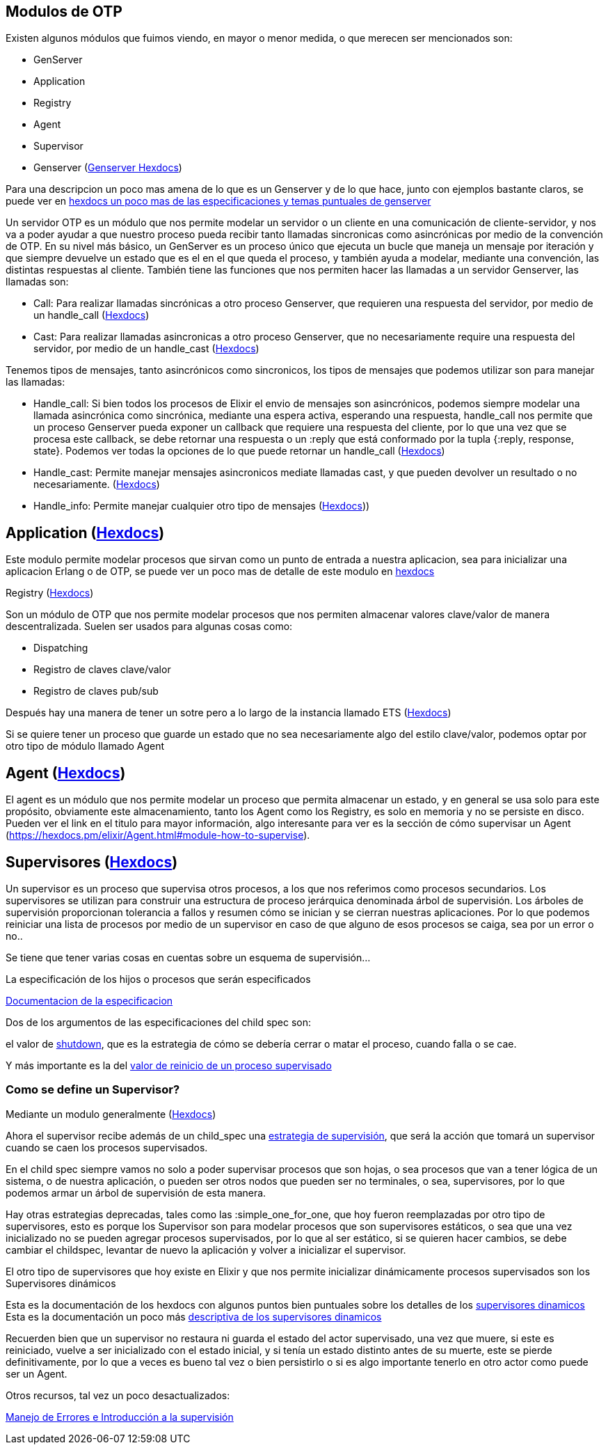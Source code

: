 == Modulos de OTP

Existen algunos módulos que fuimos viendo, en mayor o menor medida, o que merecen ser mencionados son:

* GenServer
* Application
* Registry
* Agent
* Supervisor
* Genserver (https://hexdocs.pm/elixir/GenServer.html[Genserver Hexdocs])

Para una descripcion un poco mas amena de lo que es un Genserver y de lo que hace, junto con ejemplos bastante claros, se puede ver en https://elixir-lang.org/getting-started/mix-otp/genserver.html[hexdocs un poco mas de las especificaciones y temas puntuales de genserver]

Un servidor OTP es un módulo que nos permite modelar un servidor o un cliente en una comunicación de cliente-servidor, y nos va a poder ayudar a que nuestro proceso pueda recibir tanto llamadas sincronicas como asincrónicas por medio de la convención de OTP.
En su nivel más básico, un GenServer es un proceso único que ejecuta un bucle que maneja un mensaje por iteración y que siempre devuelve un estado que es el en el que queda el proceso, y también ayuda a modelar, mediante una convención, las distintas respuestas al cliente. También tiene las funciones que nos permiten hacer las llamadas a un servidor Genserver, las llamadas son:

* Call: Para realizar llamadas sincrónicas a otro proceso Genserver, que requieren una respuesta del servidor, por medio de un handle_call (https://hexdocs.pm/elixir/GenServer.html#call/3[Hexdocs])
* Cast: Para realizar llamadas asincronicas a otro proceso Genserver, que no necesariamente require una respuesta del servidor, por medio de un handle_cast (https://hexdocs.pm/elixir/GenServer.html#cast/2[Hexdocs])

Tenemos tipos de mensajes, tanto asincrónicos como sincronicos, los tipos de mensajes que podemos utilizar son para manejar las llamadas:

* Handle_call: Si bien todos los procesos de Elixir el envio de mensajes son asincrónicos, podemos siempre modelar una llamada asincrónica como sincrónica, mediante una espera activa, esperando una respuesta, handle_call nos permite que un proceso Genserver pueda exponer un callback que requiere una respuesta del cliente, por lo que una vez que se procesa este callback, se debe retornar una respuesta o un :reply que está conformado por la tupla {:reply, response, state}. Podemos ver todas la opciones de lo que puede retornar un handle_call (https://hexdocs.pm/elixir/GenServer.html#c:handle_call/3[Hexdocs])
* Handle_cast: Permite manejar mensajes asincronicos mediate llamadas cast, y que pueden devolver un resultado o no necesariamente. (https://hexdocs.pm/elixir/GenServer.html#c:handle_cast/2[Hexdocs])
* Handle_info: Permite manejar cualquier otro tipo de mensajes (https://hexdocs.pm/elixir/GenServer.html#c:handle_info/2[Hexdocs]))

== Application (https://hexdocs.pm/elixir/Application.html[Hexdocs])

Este modulo permite modelar procesos que sirvan como un punto de entrada a nuestra aplicacion, sea para inicializar una aplicacion Erlang o de OTP, se puede ver un poco mas de detalle de este modulo en https://elixir-lang.org/getting-started/mix-otp/supervisor-and-application.html#understanding-applications[hexdocs]

Registry (https://hexdocs.pm/elixir/Registry.html[Hexdocs])

Son un módulo de OTP que nos permite modelar procesos que nos permiten almacenar valores clave/valor de manera descentralizada. Suelen ser usados para algunas cosas como:

* Dispatching
* Registro de claves clave/valor
* Registro de claves pub/sub

Después hay una manera de tener un sotre pero a lo largo de la instancia llamado ETS (https://elixir-lang.org/getting-started/mix-otp/ets.html[Hexdocs])

Si se quiere tener un proceso que guarde un estado que no sea necesariamente algo del estilo clave/valor, podemos optar por otro tipo de módulo llamado Agent

== Agent (https://hexdocs.pm/elixir/Agent.html[Hexdocs])

El agent es un módulo que nos permite modelar un proceso que permita almacenar un estado, y en general se usa solo para este propósito, obviamente este almacenamiento, tanto los Agent como los Registry, es solo en memoria y no se persiste en disco. Pueden ver el link en el titulo para mayor información, algo interesante para ver es la sección de cómo supervisar un Agent (https://hexdocs.pm/elixir/Agent.html#module-how-to-supervise).

== Supervisores (https://hexdocs.pm/elixir/Supervisor.html[Hexdocs])

Un supervisor es un proceso que supervisa otros procesos, a los que nos referimos como procesos secundarios. Los supervisores se utilizan para construir una estructura de proceso jerárquica denominada árbol de supervisión. Los árboles de supervisión proporcionan tolerancia a fallos y resumen cómo se inician y se cierran nuestras aplicaciones. Por lo que podemos reiniciar una lista de procesos por medio de un supervisor en caso de que alguno de esos procesos se caiga, sea por un error o no..

Se tiene que tener varias cosas en cuentas sobre un esquema de supervisión...

La especificación de los hijos o procesos que serán especificados

https://hexdocs.pm/elixir/Supervisor.html#module-child-specification[Documentacion de la especificacion]

Dos de los argumentos de las especificaciones del child spec son:

el valor de https://hexdocs.pm/elixir/Supervisor.html#module-shutdown-values-shutdown[shutdown], que es la estrategia de cómo se debería cerrar o matar el proceso, cuando falla o se cae.

Y más importante es la del https://hexdocs.pm/elixir/Supervisor.html#module-restart-values-restart[valor de reinicio de un proceso supervisado]

=== Como se define un Supervisor?

Mediante un modulo generalmente (https://hexdocs.pm/elixir/Supervisor.html#module-restart-values-restart[Hexdocs])

Ahora el supervisor recibe además de un child_spec una https://hexdocs.pm/elixir/Supervisor.html#module-start_link-2-init-2-and-strategies[estrategia de supervisión], que será la acción que tomará un supervisor cuando se caen los procesos supervisados.

En el child spec siempre vamos no solo a poder supervisar procesos que son hojas, o sea procesos que van a tener lógica de un sistema, o de nuestra aplicación, o pueden ser otros nodos que pueden ser no terminales, o sea, supervisores, por lo que podemos armar un árbol de supervisión de esta manera.

Hay otras estrategias deprecadas, tales como las :simple_one_for_one, que hoy fueron reemplazadas por otro tipo de supervisores, esto es porque los Supervisor son para modelar procesos que son supervisores estáticos, o sea que una vez inicializado no se pueden agregar procesos supervisados, por lo que al ser estático, si se quieren hacer cambios, se debe cambiar el childspec, levantar de nuevo la aplicación y volver a inicializar el supervisor.

El otro tipo de supervisores que hoy existe en Elixir y que nos permite inicializar dinámicamente procesos supervisados son los Supervisores dinámicos

Esta es la documentación de los hexdocs con algunos puntos bien puntuales sobre los detalles de los https://hexdocs.pm/elixir/DynamicSupervisor.html#content[supervisores dinamicos]
Esta es la documentación un poco más https://elixir-lang.org/getting-started/mix-otp/dynamic-supervisor.html[descriptiva de los supervisores dinamicos]

Recuerden bien que un supervisor no restaura ni guarda el estado del actor supervisado, una vez que muere, si este es reiniciado, vuelve a ser inicializado con el estado inicial, y si tenía un estado distinto antes de su muerte, este se pierde definitivamente, por lo que a veces es bueno tal vez o bien persistirlo o si es algo importante tenerlo en otro actor como puede ser un Agent.

Otros recursos, tal vez un poco desactualizados:

https://docs.google.com/document/d/1r_E6Hj4F-38dy5tDbxfTBW2XaU8sSRaf9qtC-VuLDIw/edit#heading=h.40vnggga84mq[Manejo de Errores e Introducción a la supervisión]
